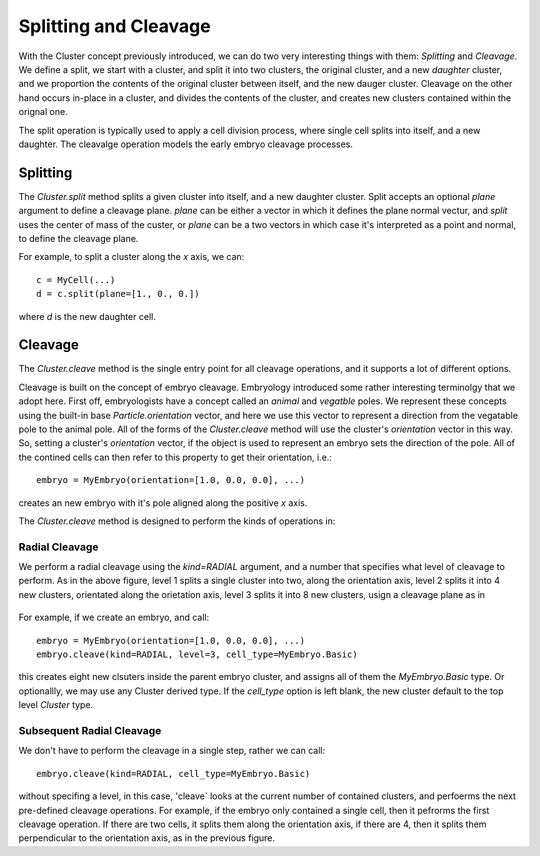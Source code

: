 .. _cleavage-label:



Splitting and Cleavage
======================


With the Cluster concept previously introduced, we can do two very interesting
things with them: *Splitting* and *Cleavage*. We define a split, we start with a
cluster, and split it into two clusters, the original cluster, and a new
*daughter* cluster, and we proportion the contents of the original cluster
between itself, and the new dauger cluster. Cleavage on the other hand occurs
in-place in a cluster, and divides the contents of the cluster, and creates new
clusters contained within the orignal one.

The split operation is typically used to apply a cell division process, where
single cell splits into itself, and a new daughter. The cleavalge operation
models the early embryo cleavage processes. 

Splitting
---------

The `Cluster.split` method splits a given cluster into itself, and a new
daughter cluster. Split accepts an optional `plane` argument to define a
cleavage plane. `plane` can be either a vector in which it defines the plane
normal vectur, and `split` uses the center of mass of the custer, or `plane` can
be a two vectors in which case it's interpreted as a point and normal, to define
the cleavage plane.

For example, to split a cluster along the `x` axis, we can::

  c = MyCell(...)
  d = c.split(plane=[1., 0., 0.])

where `d` is the new daughter cell. 


Cleavage
--------


The `Cluster.cleave` method is the single entry point for all cleavage
operations, and it supports a lot of different options.

Cleavage is built on the concept of embryo cleavage. Embryology introduced some
rather interesting terminolgy that we adopt here. First off, embryologists have a
concept called an *animal* and *vegatble* poles. We represent these concepts
using the built-in base `Particle.orientation` vector, and here we use this
vector to represent a direction from the vegatable pole to the animal pole. All
of the forms of the `Cluster.cleave` method will use the cluster's `orientation`
vector in this way. So, setting a cluster's `orientation` vector, if the object
is used to represent an embryo sets the direction of the pole. All of the
contined cells can then refer to this property to get their orientation, i.e.::

  embryo = MyEmbryo(orientation=[1.0, 0.0, 0.0], ...)

creates an new embryo with it's pole aligned along the positive `x` axis.

The `Cluster.cleave` method is designed to perform the kinds of operations in: 

.. figure:: radial_cleavage_1.jpg
    :width: 600px
    :align: center
    :alt: alternate text
    :figclass: align-center


Radial Cleavage
^^^^^^^^^^^^^^^

We perform a radial cleavage using the `kind=RADIAL` argument, and a number that
specifies what level of cleavage to perform. As in the above figure, level 1
splits a single cluster into two, along the orientation axis, level 2 splits it
into 4 new clusters, orientated along the orietation axis, level 3 splits it
into 8 new clusters, usign a cleavage plane as in

.. figure:: radial_cleavage_2.jpg
    :width: 600px
    :align: center
    :alt: alternate text
    :figclass: align-center


For example, if we create an embryo, and call::

  embryo = MyEmbryo(orientation=[1.0, 0.0, 0.0], ...)
  embryo.cleave(kind=RADIAL, level=3, cell_type=MyEmbryo.Basic)

this creates eight new clsuters inside the parent embryo cluster, and assigns
all of them the `MyEmbryo.Basic` type. Or optionallly, we may use any Cluster
derived type. If the `cell_type` option is left blank, the new cluster default
to the top level `Cluster` type.

Subsequent Radial Cleavage
^^^^^^^^^^^^^^^^^^^^^^^^^^
We don't have to perform the cleavage in a single step, rather we can call::

  embryo.cleave(kind=RADIAL, cell_type=MyEmbryo.Basic)

without specifing a level, in this case, 'cleave` looks at the current number of
contained clusters, and perfoerms the next pre-defined cleavage operations. For
example, if the embryo only contained a single cell, then it pefrorms the first
cleavage operation. If there are two cells, it splits them along the orientation
axis, if there are 4, then it splits them perpendicular to the orientation axis,
as in the previous figure. 







    




